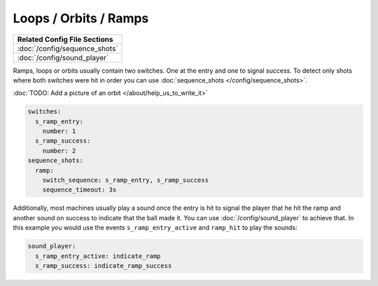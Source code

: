 Loops / Orbits / Ramps
======================

+------------------------------------------------------------------------------+
| Related Config File Sections                                                 |
+==============================================================================+
| :doc:`/config/sequence_shots`                                                |
+------------------------------------------------------------------------------+
| :doc:`/config/sound_player`                                                  |
+------------------------------------------------------------------------------+

Ramps, loops or orbits usually contain two switches.
One at the entry and one to signal success.
To detect only shots where both switches were hit in order you can use
:doc:`sequence_shots </config/sequence_shots>`.

:doc:`TODO: Add a picture of an orbit </about/help_us_to_write_it>`

.. code-block:: mpf-config

   switches:
     s_ramp_entry:
       number: 1
     s_ramp_success:
       number: 2
   sequence_shots:
     ramp:
       switch_sequence: s_ramp_entry, s_ramp_success
       sequence_timeout: 3s

Additionally, most machines usually play a sound once the entry is hit to
signal the player that he hit the ramp and another sound on success to
indicate that the ball made it. You can use :doc:`/config/sound_player` to
achieve that. In this example you would use the events
``s_ramp_entry_active`` and ``ramp_hit`` to play the sounds:


.. code-block:: mpf-config

   sound_player:
     s_ramp_entry_active: indicate_ramp
     s_ramp_success: indicate_ramp_success

